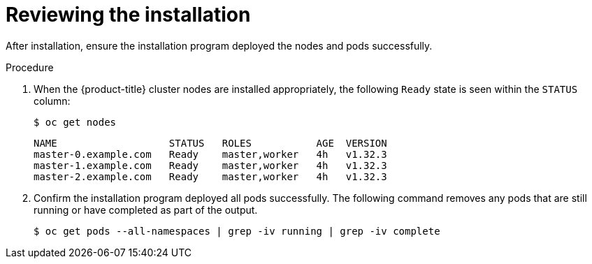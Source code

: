 // Module included in the following assemblies:
// 
//installing/installing_bare_metal/ipi/ipi-install-troubleshooting.adoc

:_mod-docs-content-type: PROCEDURE
[id="ipi-install-troubleshooting-reviewing-the-installation_{context}"]

= Reviewing the installation

After installation, ensure the installation program deployed the nodes and pods successfully.

.Procedure

. When the {product-title} cluster nodes are installed appropriately, the following `Ready` state is seen within the `STATUS` column:
+
[source,terminal]
----
$ oc get nodes
----
+
[source,terminal]
----
NAME                   STATUS   ROLES           AGE  VERSION
master-0.example.com   Ready    master,worker   4h   v1.32.3
master-1.example.com   Ready    master,worker   4h   v1.32.3
master-2.example.com   Ready    master,worker   4h   v1.32.3
----

. Confirm the installation program deployed all pods successfully. The following command
removes any pods that are still running or have completed as part of the output.
+
[source,terminal]
----
$ oc get pods --all-namespaces | grep -iv running | grep -iv complete
----